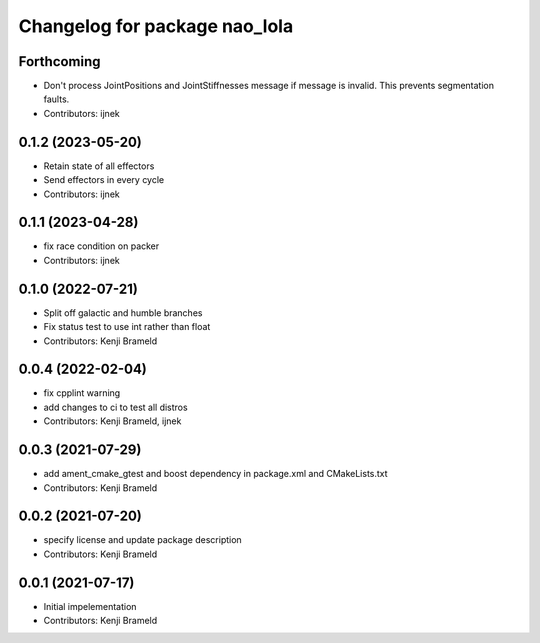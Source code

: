 ^^^^^^^^^^^^^^^^^^^^^^^^^^^^^^
Changelog for package nao_lola
^^^^^^^^^^^^^^^^^^^^^^^^^^^^^^

Forthcoming
-----------
* Don't process JointPositions and JointStiffnesses message if message is invalid. This prevents segmentation faults.
* Contributors: ijnek

0.1.2 (2023-05-20)
------------------
* Retain state of all effectors
* Send effectors in every cycle
* Contributors: ijnek

0.1.1 (2023-04-28)
------------------
* fix race condition on packer
* Contributors: ijnek

0.1.0 (2022-07-21)
------------------
* Split off galactic and humble branches
* Fix status test to use int rather than float
* Contributors: Kenji Brameld

0.0.4 (2022-02-04)
------------------
* fix cpplint warning
* add changes to ci to test all distros
* Contributors: Kenji Brameld, ijnek

0.0.3 (2021-07-29)
------------------
* add ament_cmake_gtest and boost dependency in package.xml and CMakeLists.txt
* Contributors: Kenji Brameld

0.0.2 (2021-07-20)
------------------
* specify license and update package description
* Contributors: Kenji Brameld

0.0.1 (2021-07-17)
------------------
* Initial impelementation
* Contributors: Kenji Brameld
